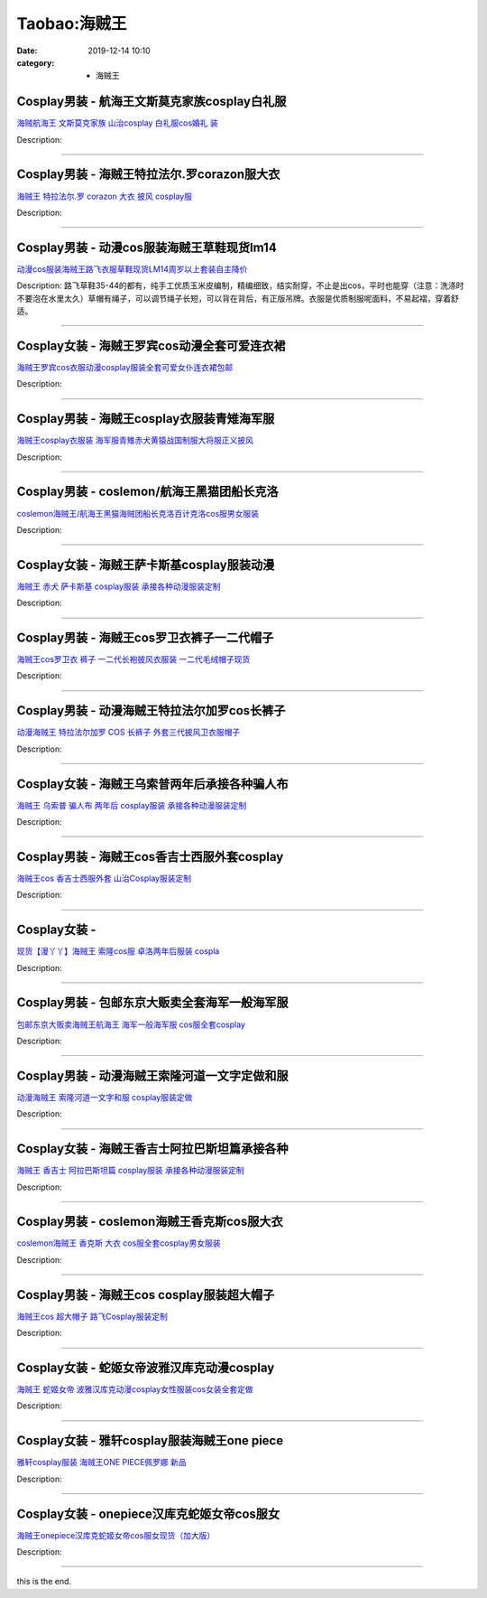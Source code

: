 Taobao:海贼王
#############

:date: 2019-12-14 10:10
:category: + 海贼王

Cosplay男装 - 航海王文斯莫克家族cosplay白礼服
==============================================================

.. image:: https://img.alicdn.com/bao/uploaded/i2/2005619522/O1CN017IZltB2KD7vR2oi44_!!2005619522.jpg_300x300
   :alt: 海贼航海王 文斯莫克家族 山治cosplay 白礼服cos婚礼 装

\ `海贼航海王 文斯莫克家族 山治cosplay 白礼服cos婚礼 装 <//s.click.taobao.com/t?e=m%3D2%26s%3DGB%2FXdSDfVQwcQipKwQzePOeEDrYVVa64lwnaF1WLQxlyINtkUhsv0HCijQCZ99rBd94qqLFZyhmbDNFqysmgm1%2BqIKQJ3JXRtMoTPL9YJHaTRAJy7E%2FdnkeSfk%2FNwBd41GPduzu4oNpK7%2BFS3xSiJMuX3dcYKHIUJ%2Fb8odpzv6AN90StiQKux66h5gRBXjFNxgxdTc00KD8%3D&scm=null&pvid=100_11.14.183.175_99894_341585930974937012&app_pvid=59590_11.132.118.113_593_1585930974935&ptl=floorId:2836;originalFloorId:2836;pvid:100_11.14.183.175_99894_341585930974937012;app_pvid:59590_11.132.118.113_593_1585930974935&xId=4cHHx644wft1ZFTi1yJFA5jX9CjBjCeCKGPhrm168sGVoxZTAEvYJkSmUFB6OyZiHFhtKgWbRl5lPZX2CcaGNBalJWGoKYbbj2qCzxwKYs2V&union_lens=lensId%3AMAPI%401585930975%400b847671_108e_17140da3725_d957%4001>`__

Description: 

------------------------

Cosplay男装 - 海贼王特拉法尔.罗corazon服大衣
==============================================================

.. image:: https://img.alicdn.com/bao/uploaded/i1/TB1kFq2IFXXXXbGXFXXXXXXXXXX_!!0-item_pic.jpg_300x300
   :alt: 海贼王 特拉法尔.罗 corazon 大衣 披风 cosplay服

\ `海贼王 特拉法尔.罗 corazon 大衣 披风 cosplay服 <//s.click.taobao.com/t?e=m%3D2%26s%3D6nspqW%2FGIrccQipKwQzePOeEDrYVVa64lwnaF1WLQxlyINtkUhsv0HCijQCZ99rBd94qqLFZyhmbDNFqysmgm1%2BqIKQJ3JXRtMoTPL9YJHaTRAJy7E%2FdnkeSfk%2FNwBd41GPduzu4oNoH4Lt0iOveiob4tHcd7BtaASw3Xk3vEYdyfYuh%2FjVABa6h5gRBXjFNxgxdTc00KD8%3D&scm=null&pvid=100_11.14.183.175_99894_341585930974937012&app_pvid=59590_11.132.118.113_593_1585930974935&ptl=floorId:2836;originalFloorId:2836;pvid:100_11.14.183.175_99894_341585930974937012;app_pvid:59590_11.132.118.113_593_1585930974935&xId=1TrMQJxc2MhI4lJzI6mv0AF0r6mZKPxJ4AJHcY0l51AXURxEv6Y3L9ZOFIX6wjsi9Vyoef325IOlnLiCyvtgNkqATPZb5p24jeoMnqzdN0YD&union_lens=lensId%3AMAPI%401585930975%400b847671_108e_17140da3725_d958%4001>`__

Description: 

------------------------

Cosplay男装 - 动漫cos服装海贼王草鞋现货lm14
============================================================

.. image:: https://img.alicdn.com/bao/uploaded/i2/TB1jfakGXXXXXbGaXXXXXXXXXXX_!!0-item_pic.jpg_300x300
   :alt: 动漫cos服装海贼王路飞衣服草鞋现货LM14周岁以上套装自主降价

\ `动漫cos服装海贼王路飞衣服草鞋现货LM14周岁以上套装自主降价 <//s.click.taobao.com/t?e=m%3D2%26s%3DfXX0Lu0srwMcQipKwQzePOeEDrYVVa64lwnaF1WLQxlyINtkUhsv0HCijQCZ99rBd94qqLFZyhmbDNFqysmgm1%2BqIKQJ3JXRtMoTPL9YJHaTRAJy7E%2FdnkeSfk%2FNwBd41GPduzu4oNqVtxXwdqO9LIskWGKnkqSwgF%2BifWssPoU85rtzDUztsGAhzz2m%2BqcqcSpj5qSCmbA%3D&scm=null&pvid=100_11.14.183.175_99894_341585930974937012&app_pvid=59590_11.132.118.113_593_1585930974935&ptl=floorId:2836;originalFloorId:2836;pvid:100_11.14.183.175_99894_341585930974937012;app_pvid:59590_11.132.118.113_593_1585930974935&xId=1ieHlWXhEDvV9Apc4aPunR1Ca3MmNG64DQdNmUojhIXeYQD9KwDsAql2FN6Sqrku2KanpUOm25eEdRzHFN80rszxDmLzumU44W2ycnGDN65O&union_lens=lensId%3AMAPI%401585930975%400b847671_108e_17140da3725_d959%4001>`__

Description: 路飞草鞋35-44的都有，纯手工优质玉米皮编制，精编细致，结实耐穿，不止是出cos，平时也能穿（注意：洗涤时不要泡在水里太久）草帽有绳子，可以调节绳子长短，可以背在背后，有正版吊牌。衣服是优质制服呢面料，不易起褶，穿着舒适。

------------------------

Cosplay女装 - 海贼王罗宾cos动漫全套可爱连衣裙
==========================================================

.. image:: https://img.alicdn.com/bao/uploaded/i2/156779382/TB2YSyEXX95V1Bjy0FbXXawipXa_!!156779382.jpg_300x300
   :alt: 海贼王罗宾cos衣服动漫cosplay服装全套可爱女仆连衣裙包邮

\ `海贼王罗宾cos衣服动漫cosplay服装全套可爱女仆连衣裙包邮 <//s.click.taobao.com/t?e=m%3D2%26s%3DVnZ%2FcYU6h30cQipKwQzePOeEDrYVVa64lwnaF1WLQxlyINtkUhsv0HCijQCZ99rBd94qqLFZyhmbDNFqysmgm1%2BqIKQJ3JXRtMoTPL9YJHaTRAJy7E%2FdnkeSfk%2FNwBd41GPduzu4oNrszpcFwpeZIBJ5NZD0tXFbJUgAD5cxsIHWnPDO8SzLFwJXHfi3MFiexg5p7bh%2BFbQ%3D&scm=null&pvid=100_11.14.183.175_99894_341585930974937012&app_pvid=59590_11.132.118.113_593_1585930974935&ptl=floorId:2836;originalFloorId:2836;pvid:100_11.14.183.175_99894_341585930974937012;app_pvid:59590_11.132.118.113_593_1585930974935&xId=3kLQv8EmHnhnXDONoXTp54neaDvCuhCRL71xBAjVc4JOAOuqC6ByKYfv51kSyR1dt1U0ccZwxmC9LLLwclDLgE3StDQ8nf4eVl5LNn3IQcR3&union_lens=lensId%3AMAPI%401585930975%400b847671_108e_17140da3725_d95a%4001>`__

Description: 

------------------------

Cosplay男装 - 海贼王cosplay衣服装青雉海军服
============================================================

.. image:: https://img.alicdn.com/bao/uploaded/i1/2728852328/O1CN01LOfJO21T4GcyHldbj_!!0-item_pic.jpg_300x300
   :alt: 海贼王cosplay衣服装 海军服青雉赤犬黄猿战国制服大将服正义披风

\ `海贼王cosplay衣服装 海军服青雉赤犬黄猿战国制服大将服正义披风 <//s.click.taobao.com/t?e=m%3D2%26s%3DPuPTEap07cscQipKwQzePOeEDrYVVa64lwnaF1WLQxlyINtkUhsv0HCijQCZ99rBd94qqLFZyhmbDNFqysmgm1%2BqIKQJ3JXRtMoTPL9YJHaTRAJy7E%2FdnkeSfk%2FNwBd41GPduzu4oNr5EQNgF09AQD1747hCB4HRjrOa0szkjhaVSBkmnlyJPK6h5gRBXjFNxgxdTc00KD8%3D&scm=null&pvid=100_11.14.183.175_99894_341585930974937012&app_pvid=59590_11.132.118.113_593_1585930974935&ptl=floorId:2836;originalFloorId:2836;pvid:100_11.14.183.175_99894_341585930974937012;app_pvid:59590_11.132.118.113_593_1585930974935&xId=7oNnwOa8xiQHrvYF0TmYWn14CGzJiNQIcQfdiQzHVyodIWeOIk6GwupVbnQut7hNoajfQJBKhU8vNGhnDQpiGRO5U7Rjz7gy5wYzo44FmLO5&union_lens=lensId%3AMAPI%401585930975%400b847671_108e_17140da3725_d95b%4001>`__

Description: 

------------------------

Cosplay男装 - coslemon/航海王黑猫团船长克洛
==============================================================

.. image:: https://img.alicdn.com/bao/uploaded/i1/2039281542/TB2J_BuaxrxQeBjy1zeXXXhAVXa_!!2039281542.jpg_300x300
   :alt: coslemon海贼王/航海王黑猫海贼团船长克洛百计克洛cos服男女服装

\ `coslemon海贼王/航海王黑猫海贼团船长克洛百计克洛cos服男女服装 <//s.click.taobao.com/t?e=m%3D2%26s%3DQLCTNS0ecmgcQipKwQzePOeEDrYVVa64lwnaF1WLQxlyINtkUhsv0HCijQCZ99rBd94qqLFZyhmbDNFqysmgm1%2BqIKQJ3JXRtMoTPL9YJHaTRAJy7E%2FdnkeSfk%2FNwBd41GPduzu4oNrr0ZmW3UmxnPfXM80eLQV5o7Ldh1POSU5%2B0rU9EncrFq6h5gRBXjFNxgxdTc00KD8%3D&scm=null&pvid=100_11.14.183.175_99894_341585930974937012&app_pvid=59590_11.132.118.113_593_1585930974935&ptl=floorId:2836;originalFloorId:2836;pvid:100_11.14.183.175_99894_341585930974937012;app_pvid:59590_11.132.118.113_593_1585930974935&xId=1y5SrBn8EnyBnu13EIdfZNS2h6xjWOYXKlcVKEkqQp0AtWJjh08LVdMsJqkTQzLXjdnPzUTjq1zKPFAHFr8Y0csZ9FdAD1XB2CCqKZDOcLg0&union_lens=lensId%3AMAPI%401585930975%400b847671_108e_17140da3725_d95c%4001>`__

Description: 

------------------------

Cosplay女装 - 海贼王萨卡斯基cosplay服装动漫
============================================================

.. image:: https://img.alicdn.com/bao/uploaded/i3/879794245/O1CN01omdyOS1hEFsqsZx5Z_!!879794245.jpg_300x300
   :alt: 海贼王 赤犬 萨卡斯基 cosplay服装 承接各种动漫服装定制

\ `海贼王 赤犬 萨卡斯基 cosplay服装 承接各种动漫服装定制 <//s.click.taobao.com/t?e=m%3D2%26s%3Dw%2BbvuV9Cez4cQipKwQzePOeEDrYVVa64lwnaF1WLQxlyINtkUhsv0HCijQCZ99rBd94qqLFZyhmbDNFqysmgm1%2BqIKQJ3JXRtMoTPL9YJHaTRAJy7E%2FdnkeSfk%2FNwBd41GPduzu4oNqiv1TCAVc9eNM6u%2Bl2QpfZdTnMRS%2BNbP58SNO8DgjnB2Ahzz2m%2BqcqcSpj5qSCmbA%3D&scm=null&pvid=100_11.14.183.175_99894_341585930974937012&app_pvid=59590_11.132.118.113_593_1585930974935&ptl=floorId:2836;originalFloorId:2836;pvid:100_11.14.183.175_99894_341585930974937012;app_pvid:59590_11.132.118.113_593_1585930974935&xId=oB3QnbSuI5QydPAmrEzyuYHrbdHgUKenvzU9bvindloIpJZez8vOrScNxTOUQxpd0E6oTiI4U4oB2LzUG2MnJtmEoUAt2vXTcqHBx8yHCnu&union_lens=lensId%3AMAPI%401585930975%400b847671_108e_17140da3725_d95d%4001>`__

Description: 

------------------------

Cosplay男装 - 海贼王cos罗卫衣裤子一二代帽子
========================================================

.. image:: https://img.alicdn.com/bao/uploaded/i2/TB17Iv8IVXXXXanaXXXXXXXXXXX_!!0-item_pic.jpg_300x300
   :alt: 海贼王cos罗卫衣 裤子 一二代长袍披风衣服装 一二代毛绒帽子现货

\ `海贼王cos罗卫衣 裤子 一二代长袍披风衣服装 一二代毛绒帽子现货 <//s.click.taobao.com/t?e=m%3D2%26s%3Dy7TIwZDge44cQipKwQzePOeEDrYVVa64lwnaF1WLQxlyINtkUhsv0HCijQCZ99rBd94qqLFZyhmbDNFqysmgm1%2BqIKQJ3JXRtMoTPL9YJHaTRAJy7E%2FdnkeSfk%2FNwBd41GPduzu4oNpL5KbGEi587qfpvvehZFJX%2F2%2Fv4GccRVfuzUz8P3c1Uq6h5gRBXjFNxgxdTc00KD8%3D&scm=null&pvid=100_11.14.183.175_99894_341585930974937012&app_pvid=59590_11.132.118.113_593_1585930974935&ptl=floorId:2836;originalFloorId:2836;pvid:100_11.14.183.175_99894_341585930974937012;app_pvid:59590_11.132.118.113_593_1585930974935&xId=dpTde2eMNrV5zsbFkeveyZvGiaLfuDmbvnDsVP2HjlL4mqQb3RLTcfutH0xTRzUwb9HgF4dkyDAECTIbVVOvtJCj3MtEciHTigFWSdLumH5&union_lens=lensId%3AMAPI%401585930975%400b847671_108e_17140da3725_d95e%4001>`__

Description: 

------------------------

Cosplay男装 - 动漫海贼王特拉法尔加罗cos长裤子
==========================================================

.. image:: https://img.alicdn.com/bao/uploaded/i2/527767757/O1CN015NMcrm27AknUCjpN3_!!0-item_pic.jpg_300x300
   :alt: 动漫海贼王 特拉法尔加罗 COS 长裤子 外套三代披风卫衣服帽子

\ `动漫海贼王 特拉法尔加罗 COS 长裤子 外套三代披风卫衣服帽子 <//s.click.taobao.com/t?e=m%3D2%26s%3DIbrDbFzgjBgcQipKwQzePOeEDrYVVa64lwnaF1WLQxlyINtkUhsv0HCijQCZ99rBd94qqLFZyhmbDNFqysmgm1%2BqIKQJ3JXRtMoTPL9YJHaTRAJy7E%2FdnkeSfk%2FNwBd41GPduzu4oNpKXywdTzdcoLVSYDJRTi2c54mea7cRvB5nKr0BO1hLKWAhzz2m%2BqcqcSpj5qSCmbA%3D&scm=null&pvid=100_11.14.183.175_99894_341585930974937012&app_pvid=59590_11.132.118.113_593_1585930974935&ptl=floorId:2836;originalFloorId:2836;pvid:100_11.14.183.175_99894_341585930974937012;app_pvid:59590_11.132.118.113_593_1585930974935&xId=280ZKkbatzw7lP6HEfKWJkRnYFusG2te9JjVjm4kZa9YLBWXXsg7fKmQZaI6Wk8MxARnuYXibHUJbXpB7XOr6yQaUjVckeHQUyWQ2SOjHunK&union_lens=lensId%3AMAPI%401585930975%400b847671_108e_17140da3726_d95f%4001>`__

Description: 

------------------------

Cosplay女装 - 海贼王乌索普两年后承接各种骗人布
========================================================

.. image:: https://img.alicdn.com/bao/uploaded/i1/879794245/O1CN01YS0Bnw1hEFsydbg48_!!879794245.jpg_300x300
   :alt: 海贼王 乌索普 骗人布 两年后 cosplay服装 承接各种动漫服装定制

\ `海贼王 乌索普 骗人布 两年后 cosplay服装 承接各种动漫服装定制 <//s.click.taobao.com/t?e=m%3D2%26s%3DDZy%2BcS4zeQAcQipKwQzePOeEDrYVVa64lwnaF1WLQxlyINtkUhsv0HCijQCZ99rBd94qqLFZyhmbDNFqysmgm1%2BqIKQJ3JXRtMoTPL9YJHaTRAJy7E%2FdnkeSfk%2FNwBd41GPduzu4oNqiv1TCAVc9eNM6u%2Bl2QpfZZ9NamA8nJHLr3oj05Ikm6WAhzz2m%2BqcqcSpj5qSCmbA%3D&scm=null&pvid=100_11.14.183.175_99894_341585930974937012&app_pvid=59590_11.132.118.113_593_1585930974935&ptl=floorId:2836;originalFloorId:2836;pvid:100_11.14.183.175_99894_341585930974937012;app_pvid:59590_11.132.118.113_593_1585930974935&xId=68pzXctRp212hC3RewSsLU9WmnEjDZI9O2uBybfWZoqbYVEPSRPnWNRwpY1OzaL8lUYSKyQam5tm2FZzB2aoDppNZ8fOSEVT6kazsNq7V8AY&union_lens=lensId%3AMAPI%401585930975%400b847671_108e_17140da3726_d960%4001>`__

Description: 

------------------------

Cosplay男装 - 海贼王cos香吉士西服外套cosplay
================================================================

.. image:: https://img.alicdn.com/bao/uploaded/i2/769262487/O1CN018ykNuT1UF5bHCSbbx_!!0-item_pic.jpg_300x300
   :alt: 海贼王cos 香吉士西服外套 山治Cosplay服装定制

\ `海贼王cos 香吉士西服外套 山治Cosplay服装定制 <//s.click.taobao.com/t?e=m%3D2%26s%3Ds176tMFxvLgcQipKwQzePOeEDrYVVa64lwnaF1WLQxlyINtkUhsv0HCijQCZ99rBd94qqLFZyhmbDNFqysmgm1%2BqIKQJ3JXRtMoTPL9YJHaTRAJy7E%2FdnkeSfk%2FNwBd41GPduzu4oNr7jnd5FO2OiGenk5IK4PUooSbLJBxRu4WyzN8FsnbjaWAhzz2m%2BqcqcSpj5qSCmbA%3D&scm=null&pvid=100_11.14.183.175_99894_341585930974937012&app_pvid=59590_11.132.118.113_593_1585930974935&ptl=floorId:2836;originalFloorId:2836;pvid:100_11.14.183.175_99894_341585930974937012;app_pvid:59590_11.132.118.113_593_1585930974935&xId=5ipmyDmFipwnO6XWLgEQvzK2n55cYmeWYv0e2TwK3fIo68IjiSqowCHkwH7f8euWIfadYHlNM4z6rbHI0AVfBHw20AuOu4tvGnamzYI9tOE3&union_lens=lensId%3AMAPI%401585930975%400b847671_108e_17140da3726_d961%4001>`__

Description: 

------------------------

Cosplay女装 - 
========================

.. image:: https://img.alicdn.com/bao/uploaded/i3/2200602575749/O1CN01NtZVqf1sL5Zc6fslR_!!0-item_pic.jpg_300x300
   :alt: 现货【漫丫丫】海贼王 索隆cos服 卓洛两年后服装 cospla

\ `现货【漫丫丫】海贼王 索隆cos服 卓洛两年后服装 cospla <//s.click.taobao.com/t?e=m%3D2%26s%3Dh2%2B33FB9IV4cQipKwQzePOeEDrYVVa64lwnaF1WLQxlyINtkUhsv0HCijQCZ99rBd94qqLFZyhmbDNFqysmgm1%2BqIKQJ3JXRtMoTPL9YJHaTRAJy7E%2FdnkeSfk%2FNwBd41GPduzu4oNrDZfvDijqQxNTZcyeVEvXtr2YuwMmC2pRu9yZmaRHEbDF5uzLQi25QuwIPtUMFXLeiZ%2BQMlGz6FQ%3D%3D&scm=null&pvid=100_11.14.183.175_99894_341585930974937012&app_pvid=59590_11.132.118.113_593_1585930974935&ptl=floorId:2836;originalFloorId:2836;pvid:100_11.14.183.175_99894_341585930974937012;app_pvid:59590_11.132.118.113_593_1585930974935&xId=6t2O5erYfTiuB0P09loeXTaqhngu8vOrdWTVrnpKPOaFmcBBxEigRE7yXL5blxKNLYWwuUFUsq0j1dFYHypkRlo1AoMDLxRmgBbNPxs4C17r&union_lens=lensId%3AMAPI%401585930975%400b847671_108e_17140da3726_d962%4001>`__

Description: 

------------------------

Cosplay男装 - 包邮东京大贩卖全套海军一般海军服
========================================================

.. image:: https://img.alicdn.com/bao/uploaded/i2/79870597/TB2ckG_qXXXXXaiXpXXXXXXXXXX_!!79870597.jpg_300x300
   :alt: 包邮东京大贩卖海贼王航海王 海军一般海军服 cos服全套cosplay

\ `包邮东京大贩卖海贼王航海王 海军一般海军服 cos服全套cosplay <//s.click.taobao.com/t?e=m%3D2%26s%3DNbNJdn0xh94cQipKwQzePOeEDrYVVa64lwnaF1WLQxlyINtkUhsv0HCijQCZ99rBd94qqLFZyhmbDNFqysmgm1%2BqIKQJ3JXRtMoTPL9YJHaTRAJy7E%2FdnkeSfk%2FNwBd41GPduzu4oNqhpKRCzItkyC67FFXwOL5KDDICaBrGCQ6%2FwAIdAEE4RGdvefvtgkwCIYULNg46oBA%3D&scm=null&pvid=100_11.14.183.175_99894_341585930974937012&app_pvid=59590_11.132.118.113_593_1585930974935&ptl=floorId:2836;originalFloorId:2836;pvid:100_11.14.183.175_99894_341585930974937012;app_pvid:59590_11.132.118.113_593_1585930974935&xId=2vfUM2uDyIY8Ii8sHmD8x2tAqwWA6mXUECLTX9aAcH1oVQMT3tYQj7DH5ifMnt9uhdKsBhx7BkJE6oKxXr11m8t0Kv224lMbu6NVJDSHMDLM&union_lens=lensId%3AMAPI%401585930975%400b847671_108e_17140da3726_d963%4001>`__

Description: 

------------------------

Cosplay男装 - 动漫海贼王索隆河道一文字定做和服
========================================================

.. image:: https://img.alicdn.com/bao/uploaded/i2/TB1vGyLGVXXXXcjXVXXXXXXXXXX_!!0-item_pic.jpg_300x300
   :alt: 动漫海贼王 索隆河道一文字和服 cosplay服装定做

\ `动漫海贼王 索隆河道一文字和服 cosplay服装定做 <//s.click.taobao.com/t?e=m%3D2%26s%3DsBSuLQ5hU2EcQipKwQzePOeEDrYVVa64lwnaF1WLQxlyINtkUhsv0HCijQCZ99rBd94qqLFZyhmbDNFqysmgm1%2BqIKQJ3JXRtMoTPL9YJHaTRAJy7E%2FdnkeSfk%2FNwBd41GPduzu4oNp6TNauvwVzMf%2FJAVpaf%2FgvOapqm8qMIhs%2B5anrO0AWg2Ahzz2m%2BqcqcSpj5qSCmbA%3D&scm=null&pvid=100_11.14.183.175_99894_341585930974937012&app_pvid=59590_11.132.118.113_593_1585930974935&ptl=floorId:2836;originalFloorId:2836;pvid:100_11.14.183.175_99894_341585930974937012;app_pvid:59590_11.132.118.113_593_1585930974935&xId=fBnJRjSxwJCjECcHLw1GVnIM1aqfK6hYrilyG9eZo0FUYpYP3zQSYqt6ovdMTM1k651OobPxEm6bVduW4ejRJyAjPoRKTwqCXnMAoyQWzbQ&union_lens=lensId%3AMAPI%401585930975%400b847671_108e_17140da3726_d964%4001>`__

Description: 

------------------------

Cosplay女装 - 海贼王香吉士阿拉巴斯坦篇承接各种
========================================================

.. image:: https://img.alicdn.com/bao/uploaded/i4/879794245/O1CN012902gh1hEFswoSmHF_!!879794245.jpg_300x300
   :alt: 海贼王 香吉士 阿拉巴斯坦篇 cosplay服装 承接各种动漫服装定制

\ `海贼王 香吉士 阿拉巴斯坦篇 cosplay服装 承接各种动漫服装定制 <//s.click.taobao.com/t?e=m%3D2%26s%3D3AKZ%2BKxYUO4cQipKwQzePOeEDrYVVa64lwnaF1WLQxlyINtkUhsv0HCijQCZ99rBd94qqLFZyhmbDNFqysmgm1%2BqIKQJ3JXRtMoTPL9YJHaTRAJy7E%2FdnkeSfk%2FNwBd41GPduzu4oNqiv1TCAVc9eNM6u%2Bl2QpfZ8lUoKjWZc3umLJo6u5MmpmAhzz2m%2BqcqcSpj5qSCmbA%3D&scm=null&pvid=100_11.14.183.175_99894_341585930974937012&app_pvid=59590_11.132.118.113_593_1585930974935&ptl=floorId:2836;originalFloorId:2836;pvid:100_11.14.183.175_99894_341585930974937012;app_pvid:59590_11.132.118.113_593_1585930974935&xId=5I5JOrUZlRswrNtg5tfo6SL9DfnJfX7s1Bx4rSQPJAp9JpElvm2e8BZgszQPimsPYJCuJhuhcajvEPjEaw2zH6aq19egn1g7kplKTMvOcR1B&union_lens=lensId%3AMAPI%401585930975%400b847671_108e_17140da3726_d965%4001>`__

Description: 

------------------------

Cosplay男装 - coslemon海贼王香克斯cos服大衣
================================================================

.. image:: https://img.alicdn.com/bao/uploaded/i2/2039281542/TB2_CdvjxhmpuFjSZFyXXcLdFXa_!!2039281542.jpg_300x300
   :alt: coslemon海贼王 香克斯 大衣 cos服全套cosplay男女服装

\ `coslemon海贼王 香克斯 大衣 cos服全套cosplay男女服装 <//s.click.taobao.com/t?e=m%3D2%26s%3DW5ijTvI8Os4cQipKwQzePOeEDrYVVa64lwnaF1WLQxlyINtkUhsv0HCijQCZ99rBd94qqLFZyhmbDNFqysmgm1%2BqIKQJ3JXRtMoTPL9YJHaTRAJy7E%2FdnkeSfk%2FNwBd41GPduzu4oNrr0ZmW3UmxnPfXM80eLQV5SOs3c4t3tV43pyeKRR7PLq6h5gRBXjFNxgxdTc00KD8%3D&scm=null&pvid=100_11.14.183.175_99894_341585930974937012&app_pvid=59590_11.132.118.113_593_1585930974935&ptl=floorId:2836;originalFloorId:2836;pvid:100_11.14.183.175_99894_341585930974937012;app_pvid:59590_11.132.118.113_593_1585930974935&xId=7d2vVmw3K3fBIEU6JQNiSqQiceZlE3rHY315m7p9c7PJH3az0ZGHFlhVscK8DXIbdqTnYLmVC2VvQA2KYPEFHaXX62qobJPwa6PCD48VHfNY&union_lens=lensId%3AMAPI%401585930975%400b847671_108e_17140da3726_d966%4001>`__

Description: 

------------------------

Cosplay男装 - 海贼王cos cosplay服装超大帽子
================================================================

.. image:: https://img.alicdn.com/bao/uploaded/i2/769262487/O1CN01QjNk0p1UF5bCbJjjH_!!0-item_pic.jpg_300x300
   :alt: 海贼王cos 超大帽子 路飞Cosplay服装定制

\ `海贼王cos 超大帽子 路飞Cosplay服装定制 <//s.click.taobao.com/t?e=m%3D2%26s%3DrF%2B8qiOEnkAcQipKwQzePOeEDrYVVa64lwnaF1WLQxlyINtkUhsv0HCijQCZ99rBd94qqLFZyhmbDNFqysmgm1%2BqIKQJ3JXRtMoTPL9YJHaTRAJy7E%2FdnkeSfk%2FNwBd41GPduzu4oNr7jnd5FO2OiGenk5IK4PUo934Ui9AOq5wYOWdzqSPXMmAhzz2m%2BqcqcSpj5qSCmbA%3D&scm=null&pvid=100_11.14.183.175_99894_341585930974937012&app_pvid=59590_11.132.118.113_593_1585930974935&ptl=floorId:2836;originalFloorId:2836;pvid:100_11.14.183.175_99894_341585930974937012;app_pvid:59590_11.132.118.113_593_1585930974935&xId=nRgNLs4g368DbcO1rSXupLxiAEmqul9uaXv81gumdhOoQkyzR4BpL08JZu9dNWFc7WdlrMNuHJzNYKzVtL6jxbKtsAXNFIUs57zpxI9vqgs&union_lens=lensId%3AMAPI%401585930975%400b847671_108e_17140da3726_d967%4001>`__

Description: 

------------------------

Cosplay女装 - 蛇姬女帝波雅汉库克动漫cosplay
============================================================

.. image:: https://img.alicdn.com/bao/uploaded/i3/TB1kmlEHXXXXXbDXVXXXXXXXXXX_!!0-item_pic.jpg_300x300
   :alt: 海贼王 蛇姬女帝 波雅汉库克动漫cosplay女性服装cos女装全套定做

\ `海贼王 蛇姬女帝 波雅汉库克动漫cosplay女性服装cos女装全套定做 <//s.click.taobao.com/t?e=m%3D2%26s%3D6R9ZJxYcM7wcQipKwQzePOeEDrYVVa64lwnaF1WLQxlyINtkUhsv0HCijQCZ99rBd94qqLFZyhmbDNFqysmgm1%2BqIKQJ3JXRtMoTPL9YJHaTRAJy7E%2FdnkeSfk%2FNwBd41GPduzu4oNp6TNauvwVzMf%2FJAVpaf%2FgvGvEEXqYKge0tmVzFjvV6Z2Ahzz2m%2BqcqcSpj5qSCmbA%3D&scm=null&pvid=100_11.14.183.175_99894_341585930974937012&app_pvid=59590_11.132.118.113_593_1585930974935&ptl=floorId:2836;originalFloorId:2836;pvid:100_11.14.183.175_99894_341585930974937012;app_pvid:59590_11.132.118.113_593_1585930974935&xId=6anlqOdZOPYjlYhGsgfjEftK4iSVUoeb8eFzCTCso09p8WiL1yMdtTbn7mzy7wYZZXkWrxgCPoWUM1zGtmHGFX7GOIkYJjn5GRugyE8ukQoZ&union_lens=lensId%3AMAPI%401585930975%400b847671_108e_17140da3726_d968%4001>`__

Description: 

------------------------

Cosplay女装 - 雅轩cosplay服装海贼王one piece
======================================================================

.. image:: https://img.alicdn.com/bao/uploaded/i3/TB1xLD8GFXXXXalXpXXXXXXXXXX_!!0-item_pic.jpg_300x300
   :alt: 雅轩cosplay服装 海贼王ONE PIECE佩罗娜 新品

\ `雅轩cosplay服装 海贼王ONE PIECE佩罗娜 新品 <//s.click.taobao.com/t?e=m%3D2%26s%3DJUWt7KlSrVAcQipKwQzePOeEDrYVVa64lwnaF1WLQxlyINtkUhsv0HCijQCZ99rBd94qqLFZyhmbDNFqysmgm1%2BqIKQJ3JXRtMoTPL9YJHaTRAJy7E%2FdnkeSfk%2FNwBd41GPduzu4oNpuHxeDQsi0pul8cvdrb62N8nhXQIqK%2Fns%2Bt%2FWoUq%2FI12dvefvtgkwCIYULNg46oBA%3D&scm=null&pvid=100_11.14.183.175_99894_341585930974937012&app_pvid=59590_11.132.118.113_593_1585930974935&ptl=floorId:2836;originalFloorId:2836;pvid:100_11.14.183.175_99894_341585930974937012;app_pvid:59590_11.132.118.113_593_1585930974935&xId=6Wb1iwf0KfKXQaZsWGvPnrFPWGYKYFPpX7lu3C9dvNuaBl4hNEbL2ponHXdnbGax5NaHJvsIfkRSIYxteL0Ck1C1GzCMA6ZFud2xBdwkZkNe&union_lens=lensId%3AMAPI%401585930975%400b847671_108e_17140da3726_d969%4001>`__

Description: 

------------------------

Cosplay女装 - onepiece汉库克蛇姬女帝cos服女
================================================================

.. image:: https://img.alicdn.com/bao/uploaded/i4/2200590254220/O1CN015MOPU31h2nzCJMQpe_!!2200590254220.jpg_300x300
   :alt: 海贼王onepiece汉库克蛇姬女帝cos服女现货（加大版）

\ `海贼王onepiece汉库克蛇姬女帝cos服女现货（加大版） <//s.click.taobao.com/t?e=m%3D2%26s%3DcvDCVAD1fnMcQipKwQzePOeEDrYVVa64lwnaF1WLQxlyINtkUhsv0HCijQCZ99rBd94qqLFZyhmbDNFqysmgm1%2BqIKQJ3JXRtMoTPL9YJHaTRAJy7E%2FdnkeSfk%2FNwBd41GPduzu4oNomyt3wsDoPjD0bN6JR4I%2F%2Bk5g2RM6gcoFUJEb%2FzMuJTzF5uzLQi25QuwIPtUMFXLeiZ%2BQMlGz6FQ%3D%3D&scm=null&pvid=100_11.14.183.175_99894_341585930974937012&app_pvid=59590_11.132.118.113_593_1585930974935&ptl=floorId:2836;originalFloorId:2836;pvid:100_11.14.183.175_99894_341585930974937012;app_pvid:59590_11.132.118.113_593_1585930974935&xId=75oLORcE2ZbcsmsMjqsDkEOZFTfyIolTup6YyaAnAU9gaQD0JHXVO9JMJp5kQkbfCW7BRr5oiOLCsWabxHiHaHzowxzXTgY34Mc3kHidA4WC&union_lens=lensId%3AMAPI%401585930975%400b847671_108e_17140da3726_d96a%4001>`__

Description: 

------------------------

this is the end.